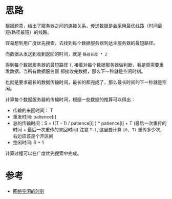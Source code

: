 * 思路
  根据题意，给出了服务器之间的连接关系，传送数据是会采用最优线路（时间最短/路径最短）的线路。

  容易想到用广度优先搜索，去找到每个数据服务器到达主服务器的最短路径。

  而数据从发送到收到返回的时间，就是 ~路径长度 * 2~

  得到每个数据服务器的最短路径 ~T~, 接着对每个数据服务器做判断，看是否需要重发数据，当所有数据服务器
  都接收完数据，那么下一秒就是空闲时刻。

  也就是要求最长的数据传输时间，最长的都完成了，那么最长时间的下一秒就是空闲。

  计算每个数据服务器的传输时间，根据一些数据的推算可以得出：
  - 传输的来回时间： T
  - 重发时间: patience[i]
  - 总的传输时间：S = ((T - 1) / patience[i] ) * patience[i] + T (最后一次重传的时间 + 最后一次重传的来回时间)
    注意 ~T-1~, 这里要计算 ~[0, T)~ 重传多少次, 右边应该是个开区间
  - 空闲时间: S + 1

  计算过程可以在广度优先搜索中完成。
* 参考
  - [[https://leetcode-cn.com/problems/the-time-when-the-network-becomes-idle/solution/wang-luo-kong-xian-de-shi-ke-by-leetcode-qttv/][网络空闲的时刻]]
